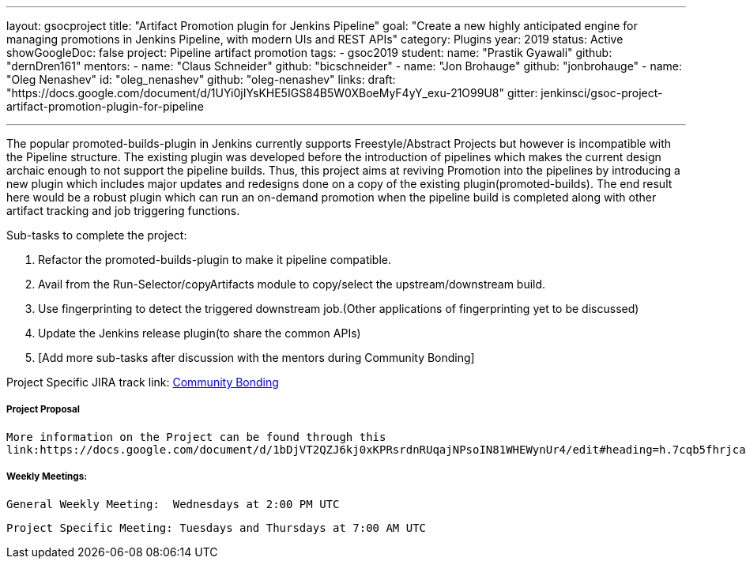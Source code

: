 ---
layout: gsocproject
title: "Artifact Promotion plugin for Jenkins Pipeline"
goal: "Create a new highly anticipated engine for managing promotions in Jenkins Pipeline, with modern UIs and REST APIs"
category: Plugins
year: 2019
status: Active
showGoogleDoc: false
project: Pipeline artifact promotion
tags:
- gsoc2019
student:
  name: "Prastik Gyawali"
  github: "dernDren161"
mentors:
- name: "Claus Schneider"
  github: "bicschneider"
- name: "Jon Brohauge"
  github: "jonbrohauge"
- name: "Oleg Nenashev"
  id: "oleg_nenashev"
  github: "oleg-nenashev"
links:
  draft: "https://docs.google.com/document/d/1UYi0jIYsKHE5IGS84B5W0XBoeMyF4yY_exu-21O99U8"
  gitter: jenkinsci/gsoc-project-artifact-promotion-plugin-for-pipeline

---

The popular promoted-builds-plugin in Jenkins currently supports Freestyle/Abstract Projects but however is incompatible with the
Pipeline structure. The existing plugin was developed before the introduction of pipelines which makes the current design archaic enough
to not support the pipeline builds. Thus, this project aims at reviving Promotion into the pipelines by introducing a new plugin which
includes major updates and redesigns done on a copy of the existing plugin(promoted-builds).
The end result here would be a robust plugin which can run an on-demand promotion when the pipeline build is completed along
with other artifact tracking and job triggering functions.


Sub-tasks to complete the project:


. Refactor the promoted-builds-plugin to make it pipeline compatible.
. Avail from the Run-Selector/copyArtifacts module to copy/select the upstream/downstream build.
. Use fingerprinting to detect the triggered downstream job.(Other applications of fingerprinting yet to be discussed)
. Update the Jenkins release plugin(to share the common APIs)
. [Add more sub-tasks after discussion with the mentors during Community Bonding]

Project Specific JIRA track link:
  link:https://issues.jenkins-ci.org/browse/JENKINS-57457[Community Bonding]

===== Project Proposal
  More information on the Project can be found through this
  link:https://docs.google.com/document/d/1bDjVT2QZJ6kj0xKPRsrdnRUqajNPsoIN81WHEWynUr4/edit#heading=h.7cqb5fhrjca0


===== Weekly Meetings:
  General Weekly Meeting:  Wednesdays at 2:00 PM UTC

  Project Specific Meeting: Tuesdays and Thursdays at 7:00 AM UTC
